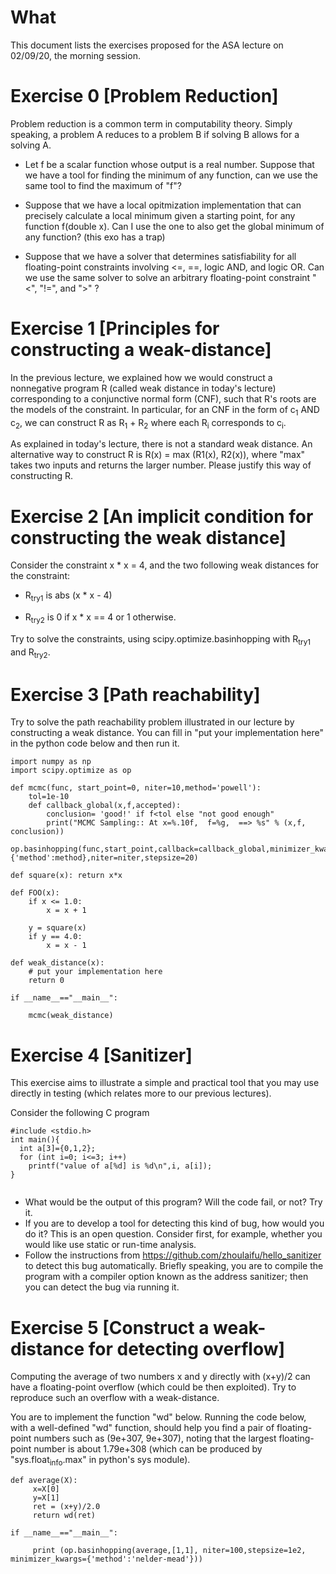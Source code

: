 * What

This document lists the exercises proposed for the ASA lecture on
02/09/20, the morning session.


* Exercise 0 [Problem Reduction]

Problem reduction is a common term in computability theory. Simply
speaking, a problem A reduces to a problem B if solving B allows for a
solving A.


- Let f be a scalar function whose output is a real number. Suppose
  that we have a tool for finding the minimum of any function, can we
  use the same tool to find the maximum of "f"?

- Suppose that we have a local opitmization implementation that can
  precisely calculate a local minimum given a starting point, for any function 
  f(double x). Can I use the one to also get the global minimum of any
  function? (this exo has a trap)

- Suppose that we have a solver that determines satisfiability for all
  floating-point constraints involving <=, ==, logic AND, and logic
  OR. Can we use the same solver to solve an arbitrary floating-point
  constraint "<", "!=", and ">" ?


* Exercise 1 [Principles for constructing a weak-distance]

In the previous lecture, we explained how we would construct a
nonnegative program R (called weak distance in today's lecture)
corresponding to a conjunctive normal form (CNF), such that R's roots
are the models of the constraint.  In particular, for an CNF in the
form of c_1 AND c_2, we can construct R as R_1 + R_2 where each R_i
corresponds to c_i.

As explained in today's lecture, there is not a standard weak
distance. An alternative way to construct R is R(x) = max (R1(x),
R2(x)), where "max" takes two inputs and returns the larger
number. Please justify this way of constructing R.

* Exercise 2 [An implicit condition for constructing the weak distance]

Consider the constraint x * x = 4, and the two following weak
distances for the constraint:

- R_try1 is abs (x * x - 4)

- R_try2 is 0 if x * x == 4 or 1 otherwise.

Try to solve the constraints, using scipy.optimize.basinhopping with
R_try1 and R_try2.

* Exercise 3 [Path reachability]
Try to solve the path reachability problem illustrated in our lecture by constructing a weak distance. You can fill in "put your implementation here" in the python code below and then run it.


#+BEGIN_SRC
import numpy as np
import scipy.optimize as op

def mcmc(func, start_point=0, niter=10,method='powell'):
    tol=1e-10
    def callback_global(x,f,accepted):
        conclusion= 'good!' if f<tol else "not good enough"
        print("MCMC Sampling:: At x=%.10f,  f=%g,  ==> %s" % (x,f,  conclusion))
    op.basinhopping(func,start_point,callback=callback_global,minimizer_kwargs={'method':method},niter=niter,stepsize=20)

def square(x): return x*x

def FOO(x):
    if x <= 1.0:
        x = x + 1

    y = square(x)
    if y == 4.0:
        x = x - 1

def weak_distance(x):
    # put your implementation here
    return 0

if __name__=="__main__":

    mcmc(weak_distance)
#+END_SRC





* Exercise 4 [Sanitizer]
This exercise aims to illustrate a simple and practical tool that you
may use directly in testing (which relates more to our previous
lectures).

Consider the following C program

#+BEGIN_SRC
#include <stdio.h>
int main(){
  int a[3]={0,1,2};
  for (int i=0; i<=3; i++)
    printf("value of a[%d] is %d\n",i, a[i]);
}

#+END_SRC

- What would be the output of this program? Will the code fail, or not? Try it.
- If you are to develop a tool for detecting this kind of bug, how would you do it? This is an open question. Consider first, for example, whether you would like use static or run-time analysis.
- Follow the instructions from
  https://github.com/zhoulaifu/hello_sanitizer to detect this bug
  automatically. Briefly speaking, you are to compile the  program with a compiler option known as the address sanitizer; then you can detect the bug via running it.
* Exercise 5 [Construct a weak-distance for detecting overflow]
Computing the average of two numbers x and y directly with (x+y)/2 can
have a floating-point overflow (which could be then exploited). Try to
reproduce such an overflow with a weak-distance.

You are to implement the function "wd" below. Running the code below,
with a well-defined "wd" function, should help you find a pair of
floating-point numbers such as (9e+307, 9e+307), noting that the
largest floating-point number is about 1.79e+308 (which can be
produced by "sys.float_info.max" in python's sys module).


#+BEGIN_SRC
def average(X):
     x=X[0]
     y=X[1]
     ret = (x+y)/2.0
     return wd(ret)

if __name__=="__main__":

     print (op.basinhopping(average,[1,1], niter=100,stepsize=1e2, minimizer_kwargs={'method':'nelder-mead'}))
#+END_SRC
